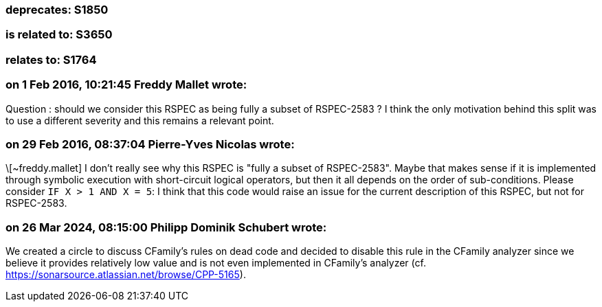 === deprecates: S1850

=== is related to: S3650

=== relates to: S1764

=== on 1 Feb 2016, 10:21:45 Freddy Mallet wrote:
Question : should we consider this RSPEC as being fully a subset of RSPEC-2583 ? I think the only motivation behind this split was to use a different severity and this remains a relevant point. 

=== on 29 Feb 2016, 08:37:04 Pierre-Yves Nicolas wrote:
\[~freddy.mallet] I don't really see why this RSPEC is "fully a subset of RSPEC-2583". Maybe that makes sense if it is implemented through symbolic execution with short-circuit logical operators, but then it all depends on the order of sub-conditions. Please consider ``++IF X > 1 AND X = 5++``: I think that this code would raise an issue for the current description of this RSPEC, but not for RSPEC-2583.

=== on 26 Mar 2024, 08:15:00 Philipp Dominik Schubert wrote:
We created a circle to discuss CFamily's rules on dead code and decided to disable this rule in the CFamily analyzer since we believe it provides relatively low value and is not even implemented in CFamily's analyzer (cf. https://sonarsource.atlassian.net/browse/CPP-5165).
